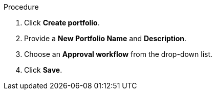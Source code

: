 Procedure

. Click *Create portfolio*.
. Provide a *New Portfolio Name* and *Description*.
. Choose an *Approval workflow* from the drop-down list.
. Click *Save*.
